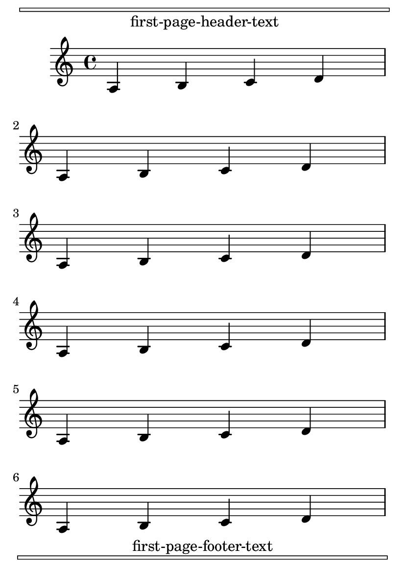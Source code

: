 \version "2.23.4"

\header {

  texidoc = "Page-headers and -footers.  All headers and footers
  should be printed on their specified page. "

}

\paper {
  ragged-last-bottom = ##f

  oddHeaderMarkup = \markup  {
    \override #'(baseline-skip . 2.5)
    \center-column {
      \box \fill-line { \teeny " " " " }
      \if \on-first-page
        "first-page-header-text"
      \unless \on-first-page
        \fromproperty #'page:page-number-string
      \if \on-page #2 "page-2-header-text"
      \if \on-last-page "last-page-header-text"
    }
  }

  evenHeaderMarkup = \oddHeaderMarkup

  oddFooterMarkup = \markup \fill-line {
    \override #'(baseline-skip . 1)
    \center-column {
	\if \on-first-page "first-page-footer-text"
	\if \on-last-page "last-page-footer-text"
	\if \on-page #2 "page-2-footer-text"
	\box \fill-line { \teeny " " " " }
    }
  }
}

#(set-default-paper-size "a6" 'portrait)

\book {
  \score {
    \new Staff \relative {
      \repeat unfold 18 { a b c d \break }
    }
  }
}
